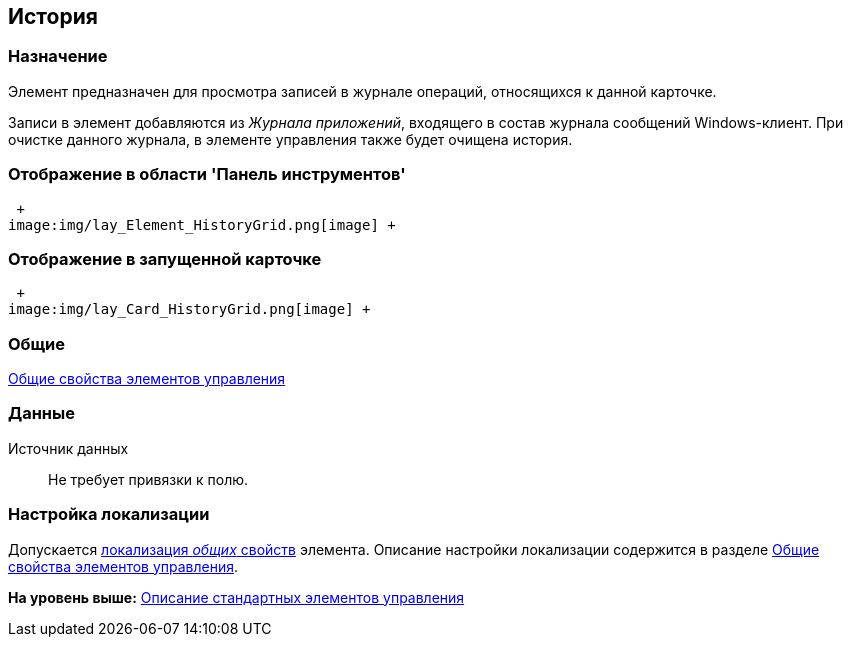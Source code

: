 [[ariaid-title1]]
== История

=== Назначение

Элемент предназначен для просмотра записей в журнале операций, относящихся к данной карточке.

Записи в элемент добавляются из [.dfn .term]_Журнала приложений_, входящего в состав журнала сообщений Windows-клиент. При очистке данного журнала, в элементе управления также будет очищена история.

=== Отображение в области 'Панель инструментов'

 +
image:img/lay_Element_HistoryGrid.png[image] +

=== Отображение в запущенной карточке

 +
image:img/lay_Card_HistoryGrid.png[image] +

=== Общие

xref:lay_Elements_general.adoc[Общие свойства элементов управления]

=== Данные

Источник данных::
  Не требует привязки к полю.

=== Настройка локализации

[.ph]#Допускается xref:lay_Locale_common_element_properties.html[локализация [.dfn .term]_общих_ свойств] элемента. Описание настройки локализации содержится в разделе link:lay_Elements_general.adoc[Общие свойства элементов управления].#

*На уровень выше:* xref:../pages/lay_Control_elements.adoc[Описание стандартных элементов управления]
